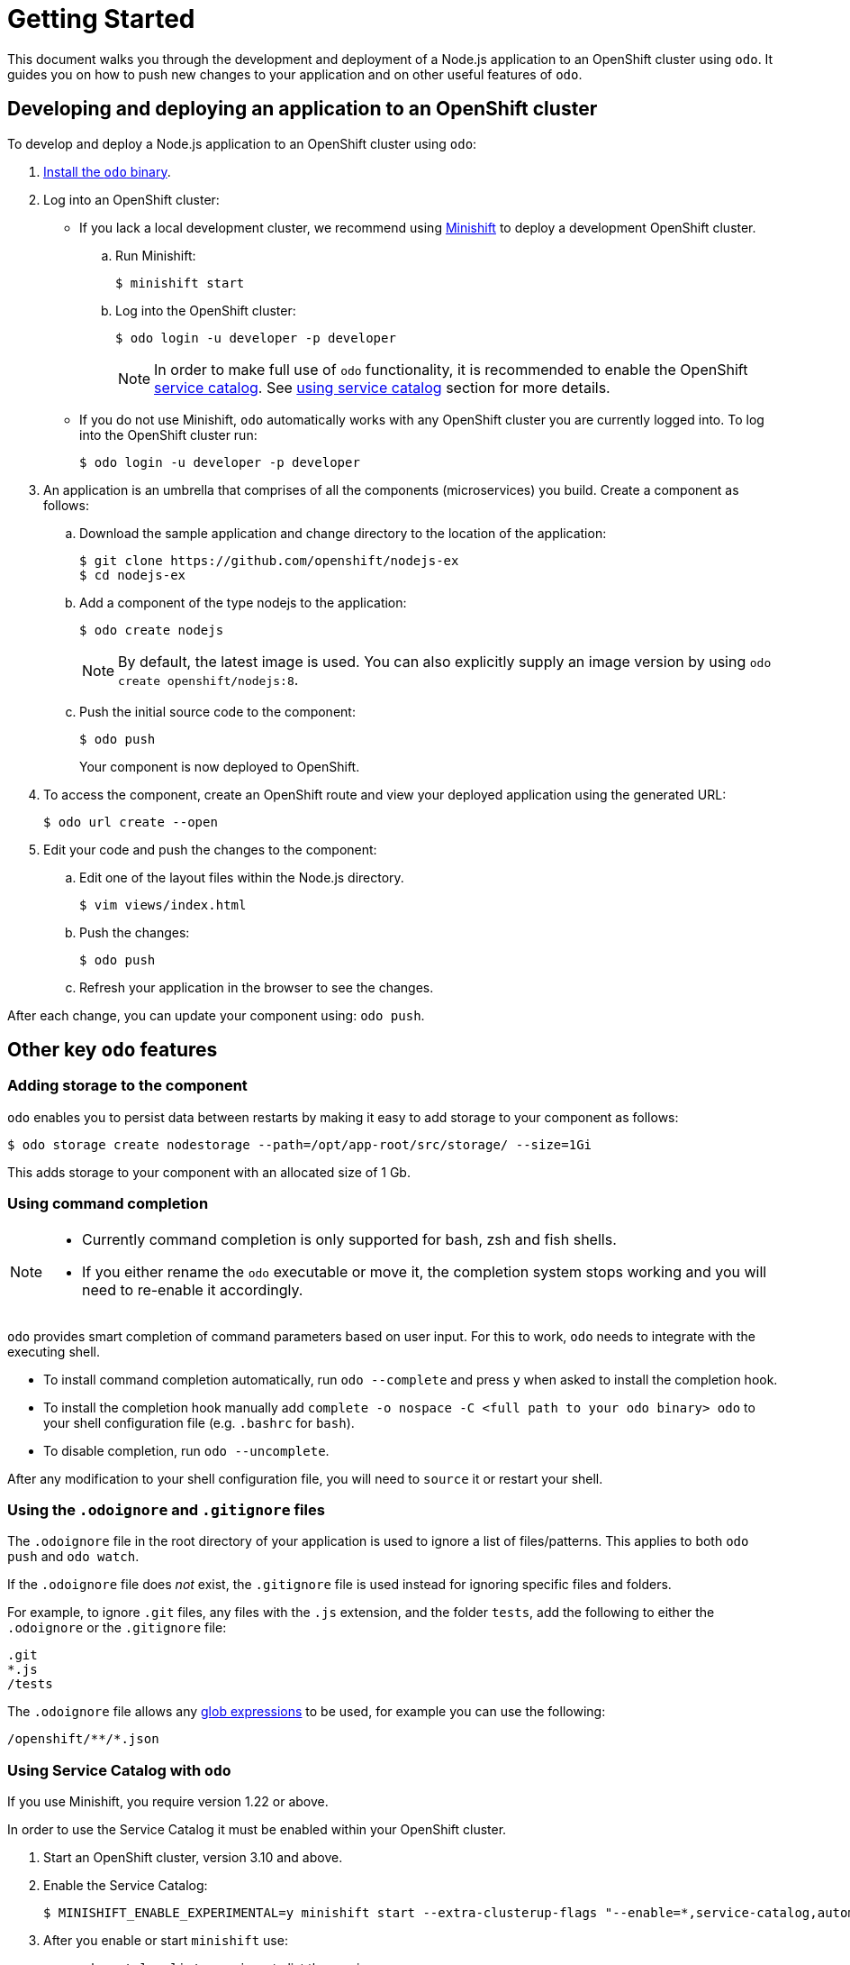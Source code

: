 = Getting Started

This document walks you through the development and deployment of a Node.js application to an OpenShift cluster using `odo`. It guides you on how to push new changes to your application and on other useful features of `odo`.

== Developing and deploying an application to an OpenShift cluster
To develop and deploy a Node.js application to an OpenShift cluster using `odo`:

. link:/docs/installation.md[Install the `odo` binary].
. Log into an OpenShift cluster:

* If you lack a local development cluster, we recommend using link:https://docs.openshift.org/latest/minishift/getting-started/installing.html[Minishift] to deploy a development OpenShift cluster.
+
.. Run Minishift:
+
----
$ minishift start
----
.. Log into the OpenShift cluster:
+
----
$ odo login -u developer -p developer
----
+
[NOTE]
====
In order to make full use of `odo` functionality, it is recommended to enable the OpenShift link:https://docs.openshift.com/container-platform/3.11/architecture/service_catalog/index.html[service catalog]. See <<Using Service Catalog with `odo`,using service catalog>> section for more details.
====

* If you do not use Minishift, `odo` automatically works with any OpenShift cluster you are currently logged into. To log into the OpenShift cluster run:
+
----
$ odo login -u developer -p developer
----

. An application is an umbrella that comprises of all the components (microservices) you build. Create a component as follows:

.. Download the sample application and change directory to the location of the application:
+
----
$ git clone https://github.com/openshift/nodejs-ex
$ cd nodejs-ex
----
.. Add a component of the type nodejs to the application:
+
----
$ odo create nodejs
----
+
NOTE: By default, the latest image is used. You can also explicitly supply an image version by using `odo create openshift/nodejs:8`.
.. Push the initial source code to the component:
+
----
$ odo push
----
+
Your component is now deployed to OpenShift.
. To access the component, create an OpenShift route and view your
deployed application using the generated URL:
+
----
$ odo url create --open
----

.  Edit your code and push the changes to the component:
..  Edit one of the layout files within the Node.js directory.
+
----
$ vim views/index.html
----
..  Push the changes:
+
----
$ odo push
----
..  Refresh your application in the browser to see the changes.

After each change, you can update your component using: `odo push`.

== Other key `odo` features

=== Adding storage to the component

`odo` enables you to persist data between restarts by making it easy to add storage to your component as follows:

----
$ odo storage create nodestorage --path=/opt/app-root/src/storage/ --size=1Gi
----

This adds storage to your component with an allocated size of 1 Gb.

=== Using command completion

[NOTE]
====
* Currently command completion is only supported for bash, zsh and fish shells.
* If you either rename the `odo` executable or move it, the
completion system stops working and you will need to re-enable it
accordingly.
====

`odo` provides smart completion of command parameters based on user input. For this to work, `odo` needs to integrate with the executing shell.

* To install command completion automatically, run `odo --complete` and press `y` when asked to install the completion hook.
* To install the completion hook manually add
`complete -o nospace -C <full path to your odo binary> odo` to your shell configuration file (e.g. `.bashrc` for `bash`).
* To disable completion, run `odo --uncomplete`.

After any modification to your shell configuration file, you will need to `source` it or restart your shell.

=== Using the `.odoignore` and `.gitignore` files

The `.odoignore` file in the root directory of your application is used to ignore a list of files/patterns. This applies to both `odo push` and `odo watch`.

If the `.odoignore` file does _not_ exist, the `.gitignore` file is used instead for ignoring specific files and folders.

For example, to ignore `.git` files, any files with the `.js` extension, and the folder `tests`, add the following to either the `.odoignore` or the `.gitignore` file:

[source,bash]
----
.git
*.js
/tests
----

The `.odoignore` file allows any link:https://en.wikipedia.org/wiki/Glob_(programming)[glob expressions] to be used, for example you can use the following:

[source,bash]
----
/openshift/**/*.json
----

=== Using Service Catalog with `odo`

If you use Minishift, you require version 1.22 or above.

In order to use the Service Catalog it must be enabled within your OpenShift cluster.

. Start an OpenShift cluster, version 3.10 and above.
. Enable the Service Catalog:
+
----
$ MINISHIFT_ENABLE_EXPERIMENTAL=y minishift start --extra-clusterup-flags "--enable=*,service-catalog,automation-service-broker"
----

. After you enable or start `minishift` use:

* `odo catalog list services` to list the services
* `odo service <verb> <servicename>` to list service catalog related operations

=== Adding a custom builder

OpenShift enables you to add a link:https://docs.openshift.com/container-platform/3.7/creating_images/custom.html[custom image] to bridge the gap between the creation of custom images. A custom builder image usually includes the base image of link:https://hub.docker.com/r/openshift/origin-custom-docker-builder/[openshift/origin-custom-docker-builder].

The following example demonstrates the successful import and use of the link:registry.access.redhat.com/redhat-openjdk-18/openjdk18-openshift[redhat-openjdk-18] image:

.Prerequisites:
`oc` binary is link:https://docs.openshift.org/latest/cli_reference/get_started_cli.html#installing-the-cli[installed] and present on the `$PATH`.

.Procedure:

. Import the image into OpenShift:
+
----
$ oc import-image openjdk18 --from=registry.access.redhat.com/redhat-openjdk-18/openjdk18-openshift --confirm
----
. Tag the image to make it accessible to `odo`:
+
----
$ oc annotate istag/openjdk18:latest tags=builder
----
. Deploy it with `odo`:
+
----
$ odo create openjdk18 --git https://github.com/openshift-evangelists/Wild-West-Backend
----
